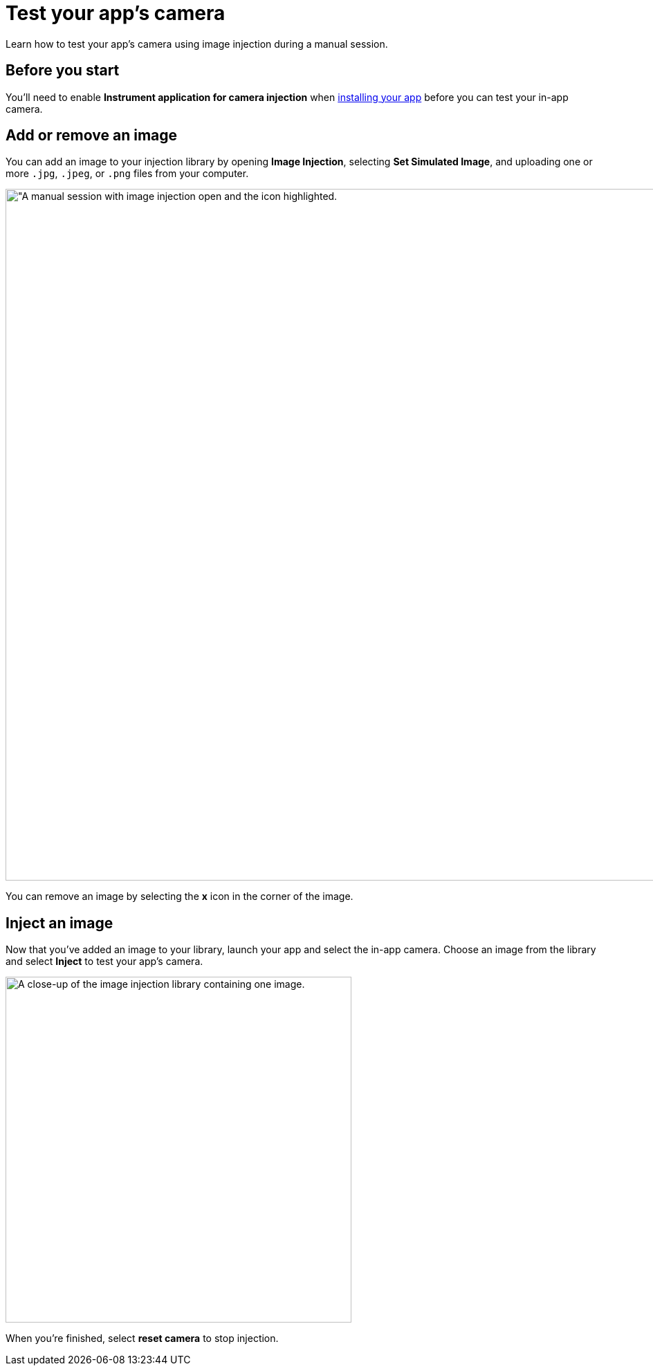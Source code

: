 = Test your app's camera
:navtitle: Test your app's camera

Learn how to test your app's camera using image injection during a manual session.

== Before you start

You'll need to enable *Instrument application for camera injection* when xref:install-an-app.adoc[installing your app] before you can test your in-app camera.

== Add or remove an image

You can add an image to your injection library by opening *Image Injection*, selecting *Set Simulated Image*, and uploading one or more `.jpg`, `.jpeg`, or `.png` files from your computer.

image:image-injection-context.png[width=1000, alt="A manual session with image injection open and the icon highlighted.]

You can remove an image by selecting the *x* icon in the corner of the image.

== Inject an image

Now that you've added an image to your library, launch your app and select the in-app camera. Choose an image from the library and select *Inject* to test your app's camera.

image:image-injection-closeup.png[width=500, alt="A close-up of the image injection library containing one image."]

When you're finished, select *reset camera* to stop injection.
